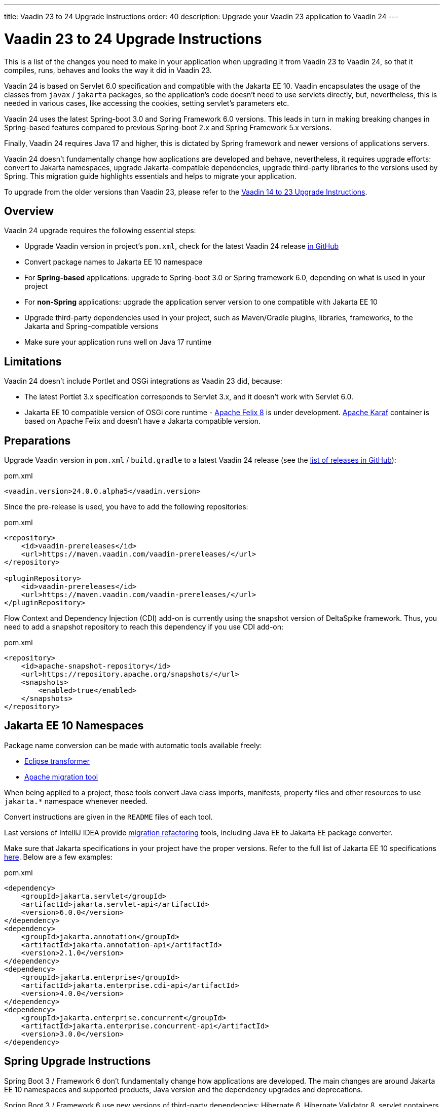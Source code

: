 ---
title: Vaadin 23 to 24 Upgrade Instructions
order: 40
description: Upgrade your Vaadin 23 application to Vaadin 24
---

= Vaadin 23 to 24 Upgrade Instructions

This is a list of the changes you need to make in your application when upgrading it from Vaadin 23 to Vaadin 24, so that it compiles, runs, behaves and looks the way it did in Vaadin 23.

Vaadin 24 is based on Servlet 6.0 specification and compatible with the Jakarta EE 10. Vaadin encapsulates the usage of the classes from `javax` / `jakarta` packages, so the application’s code doesn't need to use servlets directly, but, nevertheless, this is needed in various cases, like accessing the cookies, setting servlet's parameters etc.

Vaadin 24 uses the latest Spring-boot 3.0 and Spring Framework 6.0 versions. This leads in turn in making breaking changes in Spring-based features compared to previous Spring-boot 2.x and Spring Framework 5.x versions.

Finally, Vaadin 24 requires Java 17 and higher, this is dictated by Spring framework and newer versions of applications servers.

Vaadin 24 doesn't fundamentally change how applications are developed and behave, nevertheless, it requires upgrade efforts: convert to Jakarta namespaces, upgrade Jakarta-compatible dependencies, upgrade third-party libraries to the versions used by Spring. This migration guide highlights essentials and helps to migrate your application.

To upgrade from the older versions than Vaadin 23, please refer to the <<../recommended-changes#,Vaadin 14 to 23 Upgrade Instructions>>.

== Overview

Vaadin 24 upgrade requires the following essential steps:

* Upgrade Vaadin version in project's `pom.xml`, check for the latest Vaadin 24 release link:https://github.com/vaadin/platform/releases[in GitHub]
* Convert package names to Jakarta EE 10 namespace
* For *Spring-based* applications: upgrade to Spring-boot 3.0 or Spring framework 6.0, depending on what is used in your project
* For *non-Spring* applications: upgrade the application server version to one compatible with Jakarta EE 10
* Upgrade third-party dependencies used in your project, such as Maven/Gradle plugins, libraries, frameworks, to the Jakarta and Spring-compatible versions
* Make sure your application runs well on Java 17 runtime

== Limitations

Vaadin 24 doesn't include Portlet and OSGi integrations as Vaadin 23 did, because:

* The latest Portlet 3.x specification corresponds to Servlet 3.x, and it doesn't work with Servlet 6.0.
* Jakarta EE 10 compatible version of OSGi core runtime - https://felix.apache.org/documentation/index.html[Apache Felix 8] is under development. https://karaf.apache.org/[Apache Karaf] container is based on Apache Felix and doesn't have a Jakarta compatible version.

== Preparations

Upgrade Vaadin version in `pom.xml` / `build.gradle` to a latest Vaadin 24
release (see the link:https://github.com/vaadin/platform/releases[list of
releases in GitHub]):

.pom.xml
[source,xml]
----
<vaadin.version>24.0.0.alpha5</vaadin.version>
----

Since the pre-release is used, you have to add the following repositories:

.pom.xml
[source,xml]
----
<repository>
    <id>vaadin-prereleases</id>
    <url>https://maven.vaadin.com/vaadin-prereleases/</url>
</repository>

<pluginRepository>
    <id>vaadin-prereleases</id>
    <url>https://maven.vaadin.com/vaadin-prereleases/</url>
</pluginRepository>
----

Flow Context and Dependency Injection (CDI) add-on is currently using the snapshot version of DeltaSpike framework. Thus, you need to add a snapshot repository to reach this dependency if you use CDI add-on:

.pom.xml
[source,xml]
----
<repository>
    <id>apache-snapshot-repository</id>
    <url>https://repository.apache.org/snapshots/</url>
    <snapshots>
        <enabled>true</enabled>
    </snapshots>
</repository>
----

== Jakarta EE 10 Namespaces

Package name conversion can be made with automatic tools available freely:

* https://github.com/eclipse/transformer[Eclipse transformer]
* https://github.com/apache/tomcat-jakartaee-migration[Apache migration tool]

When being applied to a project, those tools convert Java class imports, manifests, property files and other resources to use `jakarta.*` namespace whenever needed.

Convert instructions are given in the `README` files of each tool.

Last versions of IntelliJ IDEA provide https://www.jetbrains.com/help/idea/2022.2/migrate.html[migration refactoring] tools, including Java EE to Jakarta EE package converter.

Make sure that Jakarta specifications in your project have the proper versions.
Refer to the full list of Jakarta EE 10 specifications https://jakarta.ee/release/10/[here].
Below are a few examples:

.pom.xml
[source,xml]
----
<dependency>
    <groupId>jakarta.servlet</groupId>
    <artifactId>jakarta.servlet-api</artifactId>
    <version>6.0.0</version>
</dependency>
<dependency>
    <groupId>jakarta.annotation</groupId>
    <artifactId>jakarta.annotation-api</artifactId>
    <version>2.1.0</version>
</dependency>
<dependency>
    <groupId>jakarta.enterprise</groupId>
    <artifactId>jakarta.enterprise.cdi-api</artifactId>
    <version>4.0.0</version>
</dependency>
<dependency>
    <groupId>jakarta.enterprise.concurrent</groupId>
    <artifactId>jakarta.enterprise.concurrent-api</artifactId>
    <version>3.0.0</version>
</dependency>
----

== Spring Upgrade Instructions

Spring Boot 3 / Framework 6 don't fundamentally change how applications are developed. The main changes are around Jakarta EE 10 namespaces and supported products, Java version and the dependency upgrades and deprecations.

Spring Boot 3 / Framework 6 use new versions of third-party dependencies: Hibernate 6, Hibernate Validator 8, servlet containers - Jetty 11, Tomcat 10.1 and many others.

Spring provides the https://github.com/spring-projects/spring-boot/wiki/Spring-Boot-3.0-Migration-Guide[Dedicated Migration Guide for Spring-boot 3.0] and https://github.com/spring-projects/spring-framework/wiki/Upgrading-to-Spring-Framework-6.x[Upgrading to Spring Framework 6.x] guide.

To browse the full list of changes, please refer to https://github.com/spring-projects/spring-boot/wiki/Spring-Boot-3.0-Release-Notes[Spring-boot 3.0 Release Notes] and https://github.com/spring-projects/spring-framework/wiki/What%27s-New-in-Spring-Framework-6.x[What's New in Spring Framework 6.x].

Below is a general overview of the changes needed for Spring-based Vaadin applications:

* Upgrade Spring versions to the latest, including starter parent dependency:

.pom.xml
[source,xml]
----
<parent>
    <groupId>org.springframework.boot</groupId>
    <artifactId>spring-boot-starter-parent</artifactId>
    <version>3.0.0</version>
</parent>
----
* Deprecated `VaadinWebSecurityConfigurerAdapter` was removed, because Spring doesn't have `WebSecurityConfigurerAdapter` class anymore. Use `VaadinWebSecurity` base class instead for your security configuration, see the example below:

[source,java]
----
@EnableWebSecurity
@Configuration
public class SecurityConfig extends VaadinWebSecurity {

    @Override
    public void configure(HttpSecurity http) throws Exception {
        // Delegating the responsibility of general configurations
        // of http security to the super class. It's configuring
        // the followings: Vaadin's CSRF protection by ignoring
        // framework's internal requests, default request cache,
        // ignoring public views annotated with @AnonymousAllowed,
        // restricting access to other views/endpoints, and enabling
        // ViewAccessChecker authorization.
        // You can add any possible extra configurations of your own
        // here (the following is just an example):

        // http.rememberMe().alwaysRemember(false);

        // Configure your static resources with public access before calling
        // super.configure(HttpSecurity) as it adds final anyRequest matcher
        http.authorizeHttpRequests().requestMatchers(
                        new AntPathRequestMatcher("/admin-only/**"))
                .hasAnyRole("admin");
        http.authorizeHttpRequests().requestMatchers(
                        new AntPathRequestMatcher("/public/**"))
                .permitAll();
        super.configure(http);

        // This is important to register your login view to the
        // view access checker mechanism:
        setLoginView(http, LoginView.class);
    }

    @Override
    public void configure(WebSecurity web) throws Exception {
        // Customize your WebSecurity configuration.
        super.configure(web);
    }

    @Bean
    public PasswordEncoder passwordEncoder() {
        return new BCryptPasswordEncoder();
    }

    /**
     * Demo UserDetailsManager which only provides two hardcoded
     * in memory users and their roles.
     * NOTE: This shouldn't be used in real world applications.
     */
    @Bean
    public UserDetailsService userDetailsService(
            PasswordEncoder passwordEncoder) {
        InMemoryUserDetailsManager manager = new InMemoryUserDetailsManager();
        manager.createUser(User.withUsername("user")
                .password(passwordEncoder.encode("userPass"))
                .roles("USER").build());
        manager.createUser(User.withUsername("admin")
                .password(passwordEncoder.encode("adminPass"))
                .roles("USER", "ADMIN").build());
        return manager;
    }
}
----

In the example above:

- `AuthenticationManagerBuilder`, previously used in Spring-boot 2.x is replaced by `UserDetailsService`
- `http.authorizeRequests().antMatchers()` are replaced by `http.authorizeHttpRequests().requestMatchers()`.

== Java Version
Vaadin 24 requires *Java 17* or greater (Java 18 is also supported):

[.example]
--
[source,xml]
----
<source-info group="Maven"></source-info>
<properties>
    <java.version>17</java.version>
    <!-- OR: -->
    <maven.compiler.source>17</maven.compiler.source>
    <maven.compiler.target>17</maven.compiler.target>
</properties>
----
[source,groovy]
----
<source-info group="Groovy"></source-info>
plugins {
    id 'java'
}

java {
    sourceCompatibility = 17
    targetCompatibility = 17
}
----
--

== Application Servers
Before migration, find the corresponding version of Jakarta EE 10-compatible application server used in your project, see https://jakarta.ee/compatibility/[Jakarta Compatible Products].

== Polymer Templates
Polymer support has been deprecated since Vaadin 18 (released in November 2020), in favor of faster and simpler Lit templates. In Vaadin 24, the built-in support for Polymer templates is removed and only available for Prime and Enterprise customers.

Vaadin 24 provides an automatic tool that facilitates migration from Polymer to Lit by automatically converting basic Polymer constructions into their Lit equivalents in Java and JavaScript source files.

=== Limitations

The converter only targets basic cases. More advanced cases such as TypeScript source files or usage of internal Polymer API should be still converted manually.
See https://github.com/vaadin/flow/tree/master/flow-polymer2lit[Polymer to Lit converter docs] for more information about limitations and supported transformations.

=== Usage

Run the converter in your project's root folder as follows:

[.example]
--
[source,text]
----
<source-info group="Maven"></source-info>
mvn vaadin:convert-polymer
----
[source,groovy]
----
<source-info group="Groovy"></source-info>
./gradlew vaadinConvertPolymer
----
--

To convert a project that is based on Vaadin older than 24, use the following:

[.example]
--
[source,text]
----
<source-info group="Maven"></source-info>
mvn com.vaadin:vaadin-maven-plugin:24.0.0.alpha5:convert-polymer
----
.build.gradle
[source,groovy]
----
<source-info group="Groovy"></source-info>
buildscript {
  repositories {
    classpath 'com.vaadin:flow-gradle-plugin:24.0-SNAPSHOT'
  }
}
----
--

=== Configuring

The converter accepts the following properties:

==== -Dvaadin.path=path/to/your/file

By default, the converter scans all the files that match `**/*.js` and `**/*.java` and tries to convert them to Lit.

To limit conversion to a specific file or directory, you can use the `vaadin.path` property:
[.example]
--
[source,text]
----
<source-info group="Maven"></source-info>
mvn vaadin:convert-polymer -Dvaadin.path=path/to/your/file
----
[source,text]
----
<source-info group="Groovy"></source-info>
./gradlew vaadinConvertPolymer -Dvaadin.path=path/to/your/file
----
--

The path is always relative to your project's root folder.

==== -Dvaadin.useLit1

By default, the converter transforms Polymer imports into their Lit 2 equivalents.

If your project is using Lit 1 (Vaadin older than 21), you can use the vaadin.useLit1 flag to enforce Lit 1 compatible imports:

[.example]
--
[source,text]
----
<source-info group="Maven"></source-info>
mvn vaadin:convert-polymer -Dvaadin.useLit1
----
[source,text]
----
<source-info group="Groovy"></source-info>
./gradlew vaadinConvertPolymer -Dvaadin.useLit1
----
--

==== -Dvaadin.disableOptionalChaining

By default, the converter transforms `\[[prop.sub.something]]` expressions into `${this.prop?.sub?.something}`.

If your project is using the Vaadin webpack configuration, which doesn't support the JavaScript optional chaining operator `(?.)`, you can use the `vaadin.disableOptionalChaining` flag:

[.example]
--
[source,text]
----
<source-info group="Maven"></source-info>
mvn vaadin:convert-polymer -Dvaadin.disableOptionalChaining
----
[source,text]
----
<source-info group="Groovy"></source-info>
./gradlew vaadinConvertPolymer -Dvaadin.disableOptionalChaining
----
--

== Multiplatform Runtime

Multiplatform Runtime add-on allows the use of legacy Vaadin 7 or 8 framework components in Vaadin Flow applications. In Vaadin 24 the Multiplatform Runtime artifacts to be added remain the same: mpr-v8 and mpr-v7, but the framework server dependencies now contains a `jakarta` postfix:

.pom.xml
[source,xml]
----
<dependency>
    <groupId>com.vaadin</groupId>
    <artifactId>vaadin-server-mpr-jakarta</artifactId>
    <version>8.18.0</version>
</dependency>

<dependency>
    <groupId>com.vaadin</groupId>
    <artifactId>vaadin-compatibility-server-mpr-jakarta</artifactId>
    <version>8.18.0</version>
</dependency>
----

Other legacy framework dependencies have the same names.

== Maven/Gradle Plugins

Be sure that Maven plugins version your project explicitly defines, are compatible with Java 17.
As an example, `nexus-staging-maven-plugin` requires a minimal version 1.6.13.
Gradle version 7.3 and higher is required to run on top of Java 17, see https://docs.gradle.org/7.3/release-notes.html[Gradle Release Notes].

== SLF4J 2.0
Vaadin 24 and Spring-boot 3.0 use SLF4J library version 2.0, which has breaking changes compared to previous versions. Check https://www.slf4j.org/news.html[SLF4J release notes] for more information.
